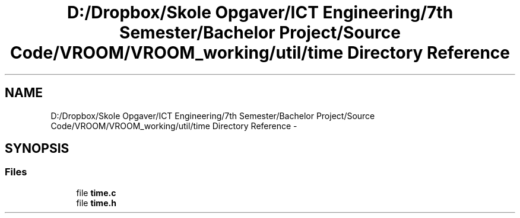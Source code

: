 .TH "D:/Dropbox/Skole Opgaver/ICT Engineering/7th Semester/Bachelor Project/Source Code/VROOM/VROOM_working/util/time Directory Reference" 3 "Thu Dec 11 2014" "Version v0.01" "VROOM" \" -*- nroff -*-
.ad l
.nh
.SH NAME
D:/Dropbox/Skole Opgaver/ICT Engineering/7th Semester/Bachelor Project/Source Code/VROOM/VROOM_working/util/time Directory Reference \- 
.SH SYNOPSIS
.br
.PP
.SS "Files"

.in +1c
.ti -1c
.RI "file \fBtime\&.c\fP"
.br
.ti -1c
.RI "file \fBtime\&.h\fP"
.br
.in -1c
